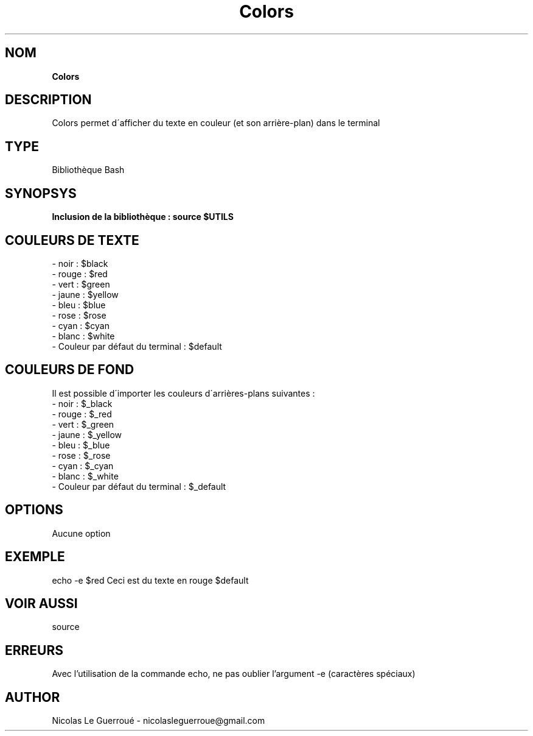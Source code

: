 .\" Manuel pour la bilbiothèque Colors
.TH Colors 7 "20/07/2020" "Version 1.0" "Manuel Colors"

.SH NOM
.B Colors

.SH DESCRIPTION

Colors permet d\'afficher du texte en couleur (et son arrière-plan) dans le terminal

.SH TYPE
Bibliothèque Bash

.SH SYNOPSYS
.B Inclusion de la bibliothèque :  source $UTILS


.SH COULEURS DE TEXTE

.TP
- noir : $black
.TP
- rouge : $red
.TP
- vert : $green
.TP
- jaune : $yellow
.TP
- bleu : $blue
.TP
- rose : $rose
.TP
- cyan : $cyan
.TP
- blanc : $white
.TP
- Couleur par défaut du terminal : $default

.SH COULEURS DE FOND

Il est possible d\'importer les couleurs d\'arrières-plans suivantes :

.TP
- noir : $_black
.TP
- rouge : $_red
.TP
- vert : $_green
.TP
- jaune : $_yellow
.TP
- bleu : $_blue
.TP
- rose : $_rose
.TP
- cyan : $_cyan
.TP
- blanc : $_white
.TP
- Couleur par défaut du terminal : $_default

.SH OPTIONS
Aucune option

.SH EXEMPLE
echo -e $red Ceci est du texte en rouge $default

.SH VOIR AUSSI
source
.SH ERREURS 
Avec l'utilisation de la commande echo, ne pas oublier l'argument -e (caractères spéciaux)

.SH AUTHOR \n
Nicolas Le Guerroué - nicolasleguerroue@gmail.com
